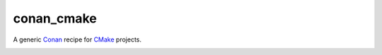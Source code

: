 .. start-include

===========
conan_cmake
===========

A generic Conan_ recipe for CMake_ projects.

.. _Conan: https://docs.conan.io/
.. _CMake: https://cmake.org/cmake/help/latest/

.. image:: https://travis-ci.org/thejohnfreeman/conan-cmake.svg?branch=master
   :target: https://travis-ci.org/thejohnfreeman/conan-cmake
   :alt: Build status

.. image:: https://readthedocs.org/projects/conan-cmake/badge/?version=latest
   :target: https://conan-cmake.readthedocs.io/
   :alt: Documentation status

.. image:: https://img.shields.io/pypi/v/conan_cmake.svg
   :target: https://pypi.org/project/conan_cmake/
   :alt: Latest PyPI version

.. image:: https://img.shields.io/pypi/pyversions/conan_cmake.svg
   :target: https://pypi.org/project/conan_cmake/
   :alt: Python versions supported

.. end-include
